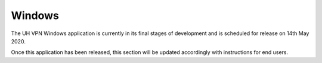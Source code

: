 *******
Windows
*******

The UH VPN Windows application is currently in its final stages of development and is scheduled for
release on 14th May 2020.

Once this application has been released, this section will be updated accordingly with instructions
for end users.